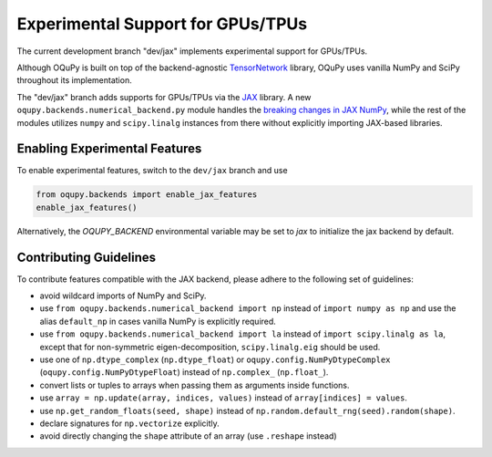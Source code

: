Experimental Support for GPUs/TPUs
==================================
The current development branch "dev/jax" implements experimental support
for GPUs/TPUs.

Although OQuPy is built on top of the backend-agnostic
`TensorNetwork <https://github.com/google/TensorNetwork>`__ library,
OQuPy uses vanilla NumPy and SciPy throughout its implementation.

The "dev/jax" branch adds supports for GPUs/TPUs via the
`JAX <https://jax.readthedocs.io/en/latest/>`__ library. A new
``oqupy.backends.numerical_backend.py`` module handles the
`breaking changes in JAX
NumPy <https://jax.readthedocs.io/en/latest/notebooks/Common_Gotchas_in_JAX.html>`__,
while the rest of the modules utilizes ``numpy`` and ``scipy.linalg``
instances from there without explicitly importing JAX-based libraries.

Enabling Experimental Features
~~~~~~~~~~~~~~~~~~~~~~~~~~~~~~

To enable experimental features, switch to the ``dev/jax`` branch and use

.. code:: python

   from oqupy.backends import enable_jax_features
   enable_jax_features()

Alternatively, the `OQUPY_BACKEND` environmental variable may be set to `jax` to
initialize the jax backend by default.

Contributing Guidelines
~~~~~~~~~~~~~~~~~~~~~~~

To contribute features compatible with the JAX backend,
please adhere to the following set of guidelines:

-  avoid wildcard imports of NumPy and SciPy.
-  use ``from oqupy.backends.numerical_backend import np`` instead of
   ``import numpy as np`` and use the alias ``default_np`` in cases
   vanilla NumPy is explicitly required.
-  use ``from oqupy.backends.numerical_backend import la`` instead of
   ``import scipy.linalg as la``, except that for non-symmetric
   eigen-decomposition, ``scipy.linalg.eig`` should be used.
-  use one of ``np.dtype_complex`` (``np.dtype_float``) or
   ``oqupy.config.NumPyDtypeComplex`` (``oqupy.config.NumPyDtypeFloat``)
   instead of ``np.complex_`` (``np.float_``).
-  convert lists or tuples to arrays when passing them as arguments
   inside functions.
-  use ``array = np.update(array, indices, values)`` instead of
   ``array[indices] = values``.
-  use ``np.get_random_floats(seed, shape)`` instead of
   ``np.random.default_rng(seed).random(shape)``.
-  declare signatures for ``np.vectorize`` explicitly.
-  avoid directly changing the ``shape`` attribute of an array (use
   ``.reshape`` instead)
